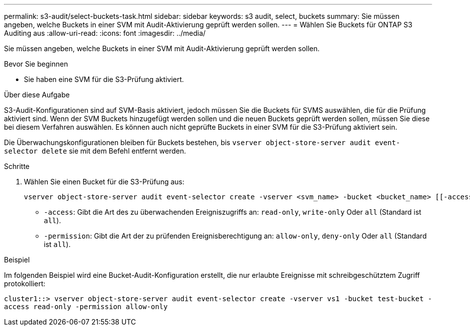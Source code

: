 ---
permalink: s3-audit/select-buckets-task.html 
sidebar: sidebar 
keywords: s3 audit, select, buckets 
summary: Sie müssen angeben, welche Buckets in einer SVM mit Audit-Aktivierung geprüft werden sollen. 
---
= Wählen Sie Buckets für ONTAP S3 Auditing aus
:allow-uri-read: 
:icons: font
:imagesdir: ../media/


[role="lead"]
Sie müssen angeben, welche Buckets in einer SVM mit Audit-Aktivierung geprüft werden sollen.

.Bevor Sie beginnen
* Sie haben eine SVM für die S3-Prüfung aktiviert.


.Über diese Aufgabe
S3-Audit-Konfigurationen sind auf SVM-Basis aktiviert, jedoch müssen Sie die Buckets für SVMS auswählen, die für die Prüfung aktiviert sind. Wenn der SVM Buckets hinzugefügt werden sollen und die neuen Buckets geprüft werden sollen, müssen Sie diese bei diesem Verfahren auswählen. Es können auch nicht geprüfte Buckets in einer SVM für die S3-Prüfung aktiviert sein.

Die Überwachungskonfigurationen bleiben für Buckets bestehen, bis `vserver object-store-server audit event-selector delete` sie mit dem Befehl entfernt werden.

.Schritte
. Wählen Sie einen Bucket für die S3-Prüfung aus:
+
[source, cli]
----
vserver object-store-server audit event-selector create -vserver <svm_name> -bucket <bucket_name> [[-access] {read-only|write-only|all}] [[-permission] {allow-only|deny-only|all}]
----
+
** `-access`: Gibt die Art des zu überwachenden Ereigniszugriffs an: `read-only`, `write-only` Oder `all` (Standard ist `all`).
** `-permission`: Gibt die Art der zu prüfenden Ereignisberechtigung an: `allow-only`, `deny-only` Oder `all` (Standard ist `all`).




.Beispiel
Im folgenden Beispiel wird eine Bucket-Audit-Konfiguration erstellt, die nur erlaubte Ereignisse mit schreibgeschütztem Zugriff protokolliert:

`cluster1::> vserver object-store-server audit event-selector create -vserver vs1 -bucket test-bucket -access read-only -permission allow-only`
